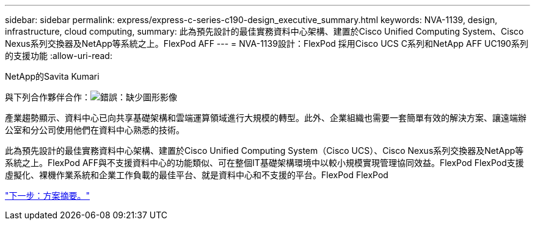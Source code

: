 ---
sidebar: sidebar 
permalink: express/express-c-series-c190-design_executive_summary.html 
keywords: NVA-1139, design, infrastructure, cloud computing, 
summary: 此為預先設計的最佳實務資料中心架構、建置於Cisco Unified Computing System、Cisco Nexus系列交換器及NetApp等系統之上。FlexPod AFF 
---
= NVA-1139設計：FlexPod 採用Cisco UCS C系列和NetApp AFF UC190系列的支援功能
:allow-uri-read: 


NetApp的Savita Kumari

與下列合作夥伴合作：image:cisco logo.png["錯誤：缺少圖形影像"]

[role="lead"]
產業趨勢顯示、資料中心已向共享基礎架構和雲端運算領域進行大規模的轉型。此外、企業組織也需要一套簡單有效的解決方案、讓遠端辦公室和分公司使用他們在資料中心熟悉的技術。

此為預先設計的最佳實務資料中心架構、建置於Cisco Unified Computing System（Cisco UCS）、Cisco Nexus系列交換器及NetApp等系統之上。FlexPod AFF與不支援資料中心的功能類似、可在整個IT基礎架構環境中以較小規模實現管理協同效益。FlexPod FlexPod支援虛擬化、裸機作業系統和企業工作負載的最佳平台、就是資料中心和不支援的平台。FlexPod FlexPod

link:express-c-series-c190-design_program_summary.html["下一步：方案摘要。"]
